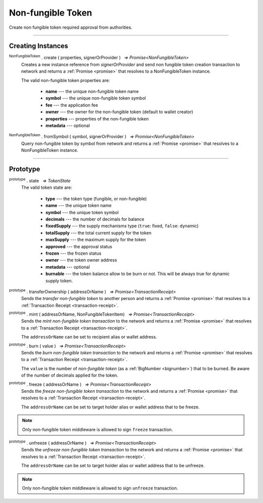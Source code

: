 .. |nbsp| unicode:: U+00A0 .. non-breaking space

.. _api-nft:

Non-fungible Token
==================

Create non fungible token required approval from authorities.

-----

Creating Instances
------------------

:sup:`NonFungibleToken` . create ( properties, signerOrProvider ) |nbsp| `=> Promise<NonFungibleToken>`
    Creates a new instance reference from *signerOrProvider* and send non fungible token creation transaction to network
    and returns a :ref:`Promise <promise>` that resolves to a NonFungibleToken instance.

    The valid non-fungible token properties are:

        - **name** --- the unique non-fungible token name
        - **symbol** --- the unique non-fungible token symbol
        - **fee** --- the application fee
        - **owner** --- the owner for the non-fungible token (default to wallet creator)
        - **properties** --- properties of the non-fungible token
        - **metadata** --- optional

:sup:`NonFungibleToken` . fromSymbol ( symbol, signerOrProvider ) |nbsp| `=> Promise<NonFungibleToken>`
    Query non-fungible token by symbol from network and returns a :ref:`Promise <promise>` that 
    resolves to a NonFungibleToken instance.

-----

Prototype
---------

:sup:`prototype` . state |nbsp| `=> TokenState`
    The valid token state are:

        - **type** --- the token type (fungible, or non-fungible)
        - **name** --- the unique token name
        - **symbol** --- the unique token symbol
        - **decimals** --- the number of decimals for balance
        - **fixedSupply** --- the supply mechanisms type (``true``: fixed, ``false``: dynamic)
        - **totalSupply** --- the total current supply for the token
        - **maxSupply** --- the maximum supply for the token
        - **approved** --- the approval status
        - **frozen** --- the frozen status
        - **owner** --- the token owner address
        - **metadata** --- optional
        - **burnable** --- the token balance allow to be burn or not. This will be always true for dynamic supply token.


:sup:`prototype` . transferOwnership ( addressOrName ) |nbsp| `=> Promise<TransactionReceipt>`
    Sends the *transfer non-fungible token* to another person and returns a :ref:`Promise <promise>` that resolves to a
    :ref:`Transaction Receipt <transaction-receipt>`.


:sup:`prototype` . mint ( addressOrName, NonFungibleTokenItem) |nbsp| `=> Promise<TransactionReceipt>`
    Sends the *mint non-fungible token transaction* to the network and returns a :ref:`Promise <promise>` that resolves to a
    :ref:`Transaction Receipt <transaction-receipt>`.

    The ``addressOrName`` can be set to recipient alias or wallet address. 

:sup:`prototype` . burn ( value ) |nbsp| `=> Promise<TransactionReceipt>`
    Sends the *burn non-fungible token transaction* to the network and returns a :ref:`Promise <promise>` that resolves to a
    :ref:`Transaction Receipt <transaction-receipt>`.

    The ``value`` is the number of *non-fungible token* (as a :ref:`BigNumber <bignumber>`) that to be burned.
    Be aware of the number of decimals applied for the token.

:sup:`prototype` . freeze ( addressOrName ) |nbsp| `=> Promise<TransactionReceipt>`
    Sends the *freeze non-fungible token transaction* to the network and returns a :ref:`Promise <promise>` that resolves to a
    :ref:`Transaction Receipt <transaction-receipt>`.

    The ``addressOrName`` can be set to target holder alias or wallet address that to be freeze.

.. note:: Only non-fungible token middleware is allowed to sign ``freeze`` transaction.

:sup:`prototype` . unfreeze ( addressOrName ) |nbsp| `=> Promise<TransactionReceipt>`
    Sends the *unfreeze non-fungible token transaction* to the network and returns a :ref:`Promise <promise>` that resolves to a
    :ref:`Transaction Receipt <transaction-receipt>`.

    The ``addressOrName`` can be set to target holder alias or wallet address that to be unfreeze.

.. note:: Only non-fungible token middleware is allowed to sign ``unfreeze`` transaction.


